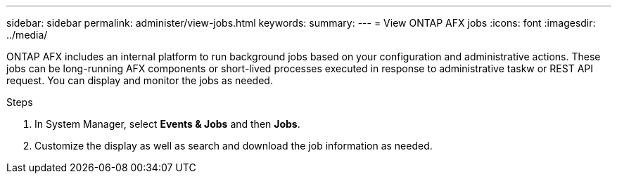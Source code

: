 ---
sidebar: sidebar
permalink: administer/view-jobs.html
keywords: 
summary: 
---
= View ONTAP AFX jobs
:icons: font
:imagesdir: ../media/

[.lead]
ONTAP AFX includes an internal platform to run background jobs based on your configuration and administrative actions. These jobs can be long-running AFX components or short-lived processes executed in response to administrative taskw or REST API request. You can display and monitor the jobs as needed.

.Steps

. In System Manager, select *Events & Jobs* and then *Jobs*.
. Customize the display as well as search and download the job information as needed.
